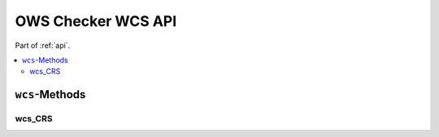 .. _api-wcs:

OWS Checker WCS API
===================

Part of :ref:`api`.

.. contents::
    :local:

``wcs``-Methods
---------------

wcs_CRS
~~~~~~~

.. automethod:: ows_checker._checker.OWSCheck.wcs_CRS